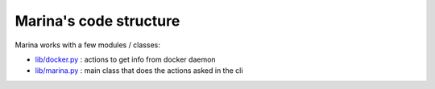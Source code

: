 Marina's code structure
==================================

Marina works with a few modules / classes:

* `lib/docker.py <code-docker.html>`__ : actions to get info from docker daemon
* `lib/marina.py <code-marina.html>`__ : main class that does the actions asked in the cli
